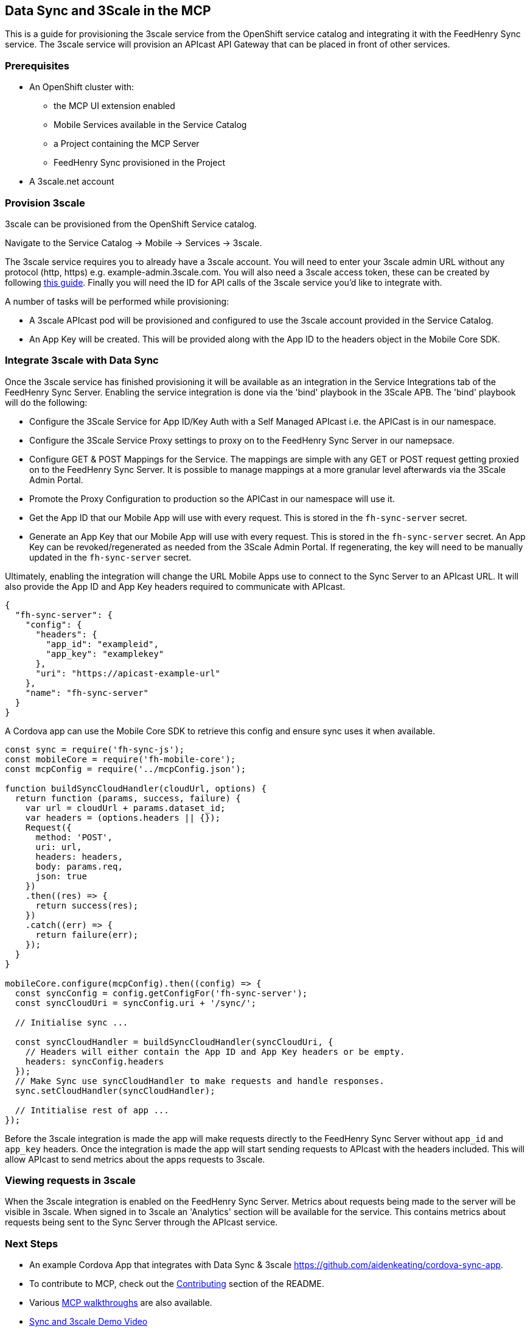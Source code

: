 [[data-sync-and-3scale-in-the-mcp]]
Data Sync and 3Scale in the MCP
-------------------------------

This is a guide for provisioning the 3scale service from the OpenShift service
catalog and integrating it with the FeedHenry Sync service. The 3scale service
will provision an APIcast API Gateway that can be placed in front of other
services.

[[prerequisites]]
Prerequisites
~~~~~~~~~~~~~

* An OpenShift cluster with:
** the MCP UI extension enabled
** Mobile Services available in the Service Catalog
** a Project containing the MCP Server
** FeedHenry Sync provisioned in the Project

* A 3scale.net account

[[provision-3scale]]
Provision 3scale
~~~~~~~~~~~~~~~~

3scale can be provisioned from the OpenShift Service catalog.

Navigate to the Service Catalog -> Mobile -> Services -> 3scale.

The 3scale service requires you to already have a 3scale account. You will need
to enter your 3scale admin URL without any protocol (http, https) e.g. example-admin.3scale.com.
You will also need a 3scale access token, these can be created by following
link:https://support.3scale.net/docs/accounts/tokens[this guide]. Finally you
will need the ID for API calls of the 3scale service you'd like to integrate
with.

A number of tasks will be performed while provisioning:

* A 3scale APIcast pod will be provisioned and configured to use the 3scale
account provided in the Service Catalog.
* An App Key will be created. This will be provided along with the App ID to
the headers object in the Mobile Core SDK.

[[integrate-3scale-with-data-sync]]
Integrate 3scale with Data Sync
~~~~~~~~~~~~~~~~~~~~~~~~~~~~~~~

Once the 3scale service has finished provisioning it will be available as an
integration in the Service Integrations tab of the FeedHenry Sync Server.
Enabling the service integration is done via the 'bind' playbook in the 3Scale APB.
The 'bind' playbook will do the following:

* Configure the 3Scale Service for App ID/Key Auth with a Self Managed APIcast i.e. the APICast is in our namespace.
* Configure the 3Scale Service Proxy settings to proxy on to the FeedHenry Sync Server in our namepsace.
* Configure GET & POST Mappings for the Service. The mappings are simple with any GET or POST request getting proxied on to the FeedHenry Sync Server. It is possible to manage mappings at a more granular level afterwards via the 3Scale Admin Portal.
* Promote the Proxy Configuration to production so the APICast in our namespace will use it.
* Get the App ID that our Mobile App will use with every request. This is stored in the `fh-sync-server` secret.
* Generate an App Key that our Mobile App will use with every request. This is stored in the `fh-sync-server` secret. An App Key can be revoked/regenerated as needed from the 3Scale Admin Portal. If regenerating, the key will need to be manually updated in the `fh-sync-server` secret.

Ultimately, enabling the integration will change the URL Mobile Apps use to connect to the Sync Server to an APIcast URL.
It will also provide the App ID and App Key headers required to communicate with APIcast.

[source,json]
----
{
  "fh-sync-server": {
    "config": {
      "headers": {
        "app_id": "exampleid",
        "app_key": "examplekey"
      },
      "uri": "https://apicast-example-url"
    },
    "name": "fh-sync-server"
  }
}
----

A Cordova app can use the Mobile Core SDK to retrieve this config and ensure
sync uses it when available.

[source,js]
----
const sync = require('fh-sync-js');
const mobileCore = require('fh-mobile-core');
const mcpConfig = require('../mcpConfig.json');

function buildSyncCloudHandler(cloudUrl, options) {
  return function (params, success, failure) {
    var url = cloudUrl + params.dataset_id;
    var headers = (options.headers || {});
    Request({
      method: 'POST',
      uri: url,
      headers: headers,
      body: params.req,
      json: true
    })
    .then((res) => {
      return success(res);
    })
    .catch((err) => {
      return failure(err);
    });
  }
}

mobileCore.configure(mcpConfig).then((config) => {
  const syncConfig = config.getConfigFor('fh-sync-server');
  const syncCloudUri = syncConfig.uri + '/sync/';

  // Initialise sync ...

  const syncCloudHandler = buildSyncCloudHandler(syncCloudUri, {
    // Headers will either contain the App ID and App Key headers or be empty.
    headers: syncConfig.headers
  });
  // Make Sync use syncCloudHandler to make requests and handle responses.
  sync.setCloudHandler(syncCloudHandler);

  // Intitialise rest of app ...
});
----

Before the 3scale integration is made the app will make requests directly to
the FeedHenry Sync Server without `app_id` and `app_key` headers. Once the
integration is made the app will start sending requests to APIcast with the
headers included. This will allow APIcast to send metrics about the apps
requests to 3scale.

[[viewing-requests-in-3scale]]
Viewing requests in 3scale
~~~~~~~~~~~~~~~~~~~~~~~~~~

When the 3scale integration is enabled on the FeedHenry Sync Server. Metrics
about requests being made to the server will be visible in 3scale. When signed
in to 3scale an 'Analytics' section will be available for the service. This
contains metrics about requests being sent to the Sync Server through the
APIcast service.

[[next-steps]]
Next Steps
~~~~~~~~~~

* An example Cordova App that integrates with Data Sync & 3scale https://github.com/aidenkeating/cordova-sync-app.
* To contribute to MCP, check out the link:../../README.adoc#contributing[Contributing] section of the README.
* Various link:../../README.adoc#walkthroughs[MCP walkthroughs] are also available.
* link:https://youtu.be/zuJQm9zxSjs[Sync and 3scale Demo Video]



